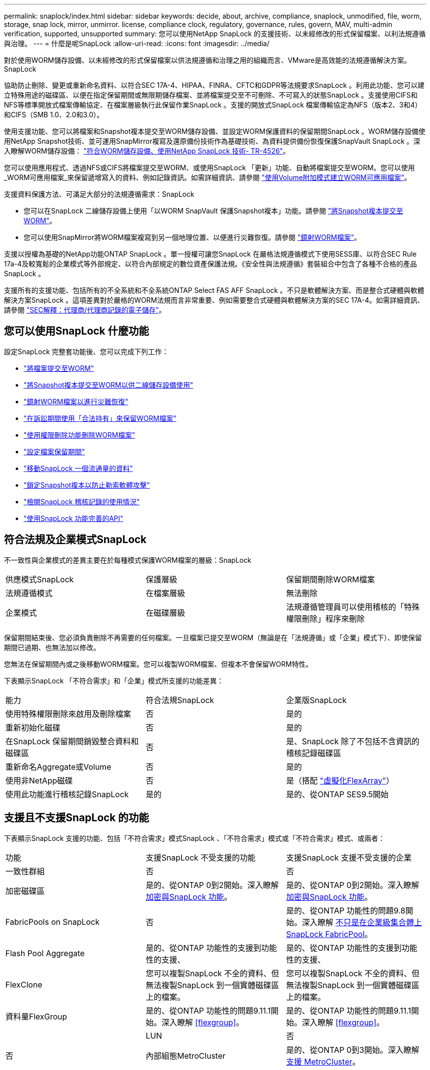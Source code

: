 ---
permalink: snaplock/index.html 
sidebar: sidebar 
keywords: decide, about, archive, compliance, snaplock, unmodified, file, worm, storage, snap lock, mirror, unmirror. license, compliance clock, regulatory, governance, rules, govern, MAV, multi-admin verification, supported, unsupported 
summary: 您可以使用NetApp SnapLock 的支援技術、以未經修改的形式保留檔案、以利法規遵循與治理。 
---
= 什麼是呢SnapLock
:allow-uri-read: 
:icons: font
:imagesdir: ../media/


[role="lead"]
對於使用WORM儲存設備、以未經修改的形式保留檔案以供法規遵循和治理之用的組織而言、VMware是高效能的法規遵循解決方案。SnapLock

協助防止刪除、變更或重新命名資料、以符合SEC 17A-4、HIPAA、FINRA、CFTC和GDPR等法規要求SnapLock 。利用此功能、您可以建立特殊用途的磁碟區、以便在指定保留期間或無限期儲存檔案、並將檔案提交至不可刪除、不可寫入的狀態SnapLock 。支援使用CIFS和NFS等標準開放式檔案傳輸協定、在檔案層級執行此保留作業SnapLock 。支援的開放式SnapLock 檔案傳輸協定為NFS（版本2、3和4）和CIFS（SMB 1.0、2.0和3.0）。

使用支援功能、您可以將檔案和Snapshot複本提交至WORM儲存設備、並設定WORM保護資料的保留期間SnapLock 。WORM儲存設備使用NetApp Snapshot技術、並可運用SnapMirror複寫及還原備份技術作為基礎技術、為資料提供備份恢復保護SnapVault SnapLock 。深入瞭解WORM儲存設備： link:https://www.netapp.com/pdf.html?item=/media/6158-tr4526pdf.pdf["符合WORM儲存設備、使用NetApp SnapLock 技術- TR-4526"]。

您可以使用應用程式、透過NFS或CIFS將檔案提交至WORM、或使用SnapLock 「更新」功能、自動將檔案提交至WORM。您可以使用_WORM可應用檔案_來保留遞增寫入的資料、例如記錄資訊。如需詳細資訊、請參閱 link:https://docs.netapp.com/us-en/ontap/snaplock/volume-append-mode-create-worm-appendable-files-task.html["使用Volume附加模式建立WORM可應用檔案"]。

支援資料保護方法、可滿足大部分的法規遵循需求：SnapLock

* 您可以在SnapLock 二線儲存設備上使用「以WORM SnapVault 保護Snapshot複本」功能。請參閱 link:https://docs.netapp.com/us-en/ontap/snaplock/commit-snapshot-copies-worm-concept.html["將Snapshot複本提交至WORM"]。
* 您可以使用SnapMirror將WORM檔案複寫到另一個地理位置、以便進行災難恢復。請參閱 link:https://docs.netapp.com/us-en/ontap/snaplock/mirror-worm-files-task.html["鏡射WORM檔案"]。


支援以授權為基礎的NetApp功能ONTAP SnapLock 。單一授權可讓您SnapLock 在嚴格法規遵循模式下使用SESS庫、以符合SEC Rule 17a-4及較寬鬆的企業模式等外部規定、以符合內部規定的數位資產保護法規。《安全性與法規遵循》套裝組合中包含了各種不合格的產品SnapLock 。

支援所有的支援功能、包括所有的不全系統和不全系統ONTAP Select FAS AFF SnapLock 。不只是軟體解決方案、而是整合式硬體與軟體解決方案SnapLock 。這項差異對於嚴格的WORM法規而言非常重要、例如需要整合式硬體與軟體解決方案的SEC 17A-4。如需詳細資訊、請參閱 link:https://www.sec.gov/rules/interp/34-47806.htm["SEC解釋：代理商/代理商記錄的電子儲存"]。



== 您可以使用SnapLock 什麼功能

設定SnapLock 完整套功能後、您可以完成下列工作：

* link:https://docs.netapp.com/us-en/ontap/snaplock/commit-files-worm-state-manual-task.html["將檔案提交至WORM"]
* link:https://docs.netapp.com/us-en/ontap/snaplock/commit-snapshot-copies-worm-concept.html["將Snapshot複本提交至WORM以供二線儲存設備使用"]
* link:https://docs.netapp.com/us-en/ontap/snaplock/mirror-worm-files-task.html["鏡射WORM檔案以進行災難恢復"]
* link:https://docs.netapp.com/us-en/ontap/snaplock/hold-tamper-proof-files-indefinite-period-task.html["在訴訟期間使用「合法持有」來保留WORM檔案"]
* link:https://docs.netapp.com/us-en/ontap/snaplock/delete-worm-files-concept.html["使用權限刪除功能刪除WORM檔案"]
* link:https://docs.netapp.com/us-en/ontap/snaplock/set-retention-period-task.html["設定檔案保留期間"]
* link:https://docs.netapp.com/us-en/ontap/snaplock/move-snaplock-volume-concept.html["移動SnapLock 一個流通量的資料"]
* link:https://docs.netapp.com/us-en/ontap/snaplock/snapshot-lock-concept.html["鎖定Snapshot複本以防止勒索軟體攻擊"]
* link:https://docs.netapp.com/us-en/ontap/snaplock/create-audit-log-task.html["檢閱SnapLock 稽核記錄的使用情況"]
* link:https://docs.netapp.com/us-en/ontap/snaplock/snaplock-apis-reference.html["使用SnapLock 功能完善的API"]




== 符合法規及企業模式SnapLock

不一致性與企業模式的差異主要在於每種模式保護WORM檔案的層級：SnapLock

|===


| 供應模式SnapLock | 保護層級 | 保留期間刪除WORM檔案 


 a| 
法規遵循模式
 a| 
在檔案層級
 a| 
無法刪除



 a| 
企業模式
 a| 
在磁碟層級
 a| 
法規遵循管理員可以使用稽核的「特殊權限刪除」程序來刪除

|===
保留期間結束後、您必須負責刪除不再需要的任何檔案。一旦檔案已提交至WORM（無論是在「法規遵循」或「企業」模式下）、即使保留期間已過期、也無法加以修改。

您無法在保留期間內或之後移動WORM檔案。您可以複製WORM檔案、但複本不會保留WORM特性。

下表顯示SnapLock 「不符合需求」和「企業」模式所支援的功能差異：

|===


| 能力 | 符合法規SnapLock | 企業版SnapLock 


 a| 
使用特殊權限刪除來啟用及刪除檔案
 a| 
否
 a| 
是的



 a| 
重新初始化磁碟
 a| 
否
 a| 
是的



 a| 
在SnapLock 保留期間銷毀整合資料和磁碟區
 a| 
否
 a| 
是、SnapLock 除了不包括不含資訊的稽核記錄磁碟區



 a| 
重新命名Aggregate或Volume
 a| 
否
 a| 
是的



 a| 
使用非NetApp磁碟
 a| 
否
 a| 
是（搭配 link:https://docs.netapp.com/us-en/ontap-flexarray/index.html["虛擬化FlexArray"^]）



 a| 
使用此功能進行稽核記錄SnapLock
 a| 
是的
 a| 
是的、從ONTAP SES9.5開始

|===


== 支援且不支援SnapLock 的功能

下表顯示SnapLock 支援的功能、包括「不符合需求」模式SnapLock 、「不符合需求」模式或「不符合需求」模式、或兩者：

|===


| 功能 | 支援SnapLock 不受支援的功能 | 支援SnapLock 支援不受支援的企業 


 a| 
一致性群組
 a| 
否
 a| 
否



 a| 
加密磁碟區
 a| 
是的、從ONTAP 0到2開始。深入瞭解 xref:Encryption[加密與SnapLock 功能]。
 a| 
是的、從ONTAP 0到2開始。深入瞭解 xref:Encryption[加密與SnapLock 功能]。



 a| 
FabricPools on SnapLock
 a| 
否
 a| 
是的、從ONTAP 功能性的問題9.8開始。深入瞭解 xref:FabricPool on SnapLock Enterprise aggregates[不只是在企業級集合體上SnapLock FabricPool]。



 a| 
Flash Pool Aggregate
 a| 
是的、從ONTAP 功能性的支援到功能性的支援、
 a| 
是的、從ONTAP 功能性的支援到功能性的支援、



 a| 
FlexClone
 a| 
您可以複製SnapLock 不全的資料、但無法複製SnapLock 到一個實體磁碟區上的檔案。
 a| 
您可以複製SnapLock 不全的資料、但無法複製SnapLock 到一個實體磁碟區上的檔案。



 a| 
資料量FlexGroup
 a| 
是的、從ONTAP 功能性的問題9.11.1開始。深入瞭解 <<flexgroup>>。
 a| 
是的、從ONTAP 功能性的問題9.11.1開始。深入瞭解 <<flexgroup>>。



 a| 
 a| 
LUN
 a| 
否



 a| 
否
 a| 
內部組態MetroCluster
 a| 
是的、從ONTAP 0到3開始。深入瞭解 xref:MetroCluster support[支援 MetroCluster]。



 a| 
是的、從ONTAP 0到3開始。深入瞭解 xref:MetroCluster support[支援 MetroCluster]。
 a| 
多重管理驗證（ MAV ）
 a| 
是、從 ONTAP 9.13.1 開始。深入瞭解 xref:Multi-admin verification (MAV) support[MAV 支援]。



 a| 
是、從 ONTAP 9.13.1 開始。深入瞭解 xref:Multi-admin verification (MAV) support[MAV 支援]。
 a| 
SAN
 a| 
否



 a| 
否
 a| 
單一檔案SnapRestore 的功能
 a| 
否



 a| 
是的
 a| 
SnapMirror營運不中斷
 a| 
否



 a| 
否
 a| 
SnapRestore
 a| 
否



 a| 
是的
 a| 
SM磁帶
 a| 
否



 a| 
否
 a| 
SnapMirror同步
 a| 
否



 a| 
否
 a| 
SSD
 a| 
是的、從ONTAP 功能性的支援到功能性的支援、



 a| 
是的、從ONTAP 功能性的支援到功能性的支援、
 a| 
儲存效率功能
 a| 
是的、從ONTAP 0到9：9.1開始。深入瞭解 xref:Storage efficiency[儲存效率支援]。

|===


== 不只是在企業級集合體上SnapLock FabricPool

FabricPools支援SnapLock 以ONTAP 概念9.8開頭的支援於支援的功能不全企業集合體。不過、您的客戶團隊需要開啟產品差異要求、記錄您瞭解FabricPool 到、由於SnapLock 雲端管理員可以刪除這些資料、因此不再以不受保護的方式、將階層至公有雲或私有雲的資料分層。

[NOTE]
====
任何資料若以公有雲或私有雲為基礎、都不再受到支援、因為資料可由雲端管理員刪除SnapLock FabricPool 。

====


== 資料量FlexGroup

支援以支援從停止9.11.1開始的不支援的功能、但不支援下列功能ONTAP FlexGroup SnapLock ：

* 合法持有
* 以事件為基礎的保留
* 支援的支援從功能9.12.1開始SnapLock SnapVault ONTAP


您也應該瞭解下列行為：

* 一個現象區的Volume法規遵循時鐘（VCC）FlexGroup 由根部的VCC決定。所有非根成員的VCC都會與根VCC密切同步。
* 僅能在整個的整個過程中設定組態屬性。SnapLock FlexGroup個別成員不能具有不同的組態內容、例如預設保留時間和自動提交期間。




== 支援 MetroCluster

支援的支援功能因不相同的情況而異、不只是「符合需求」模式和「支援不符合需求」模式SnapLock SnapLock MetroCluster SnapLock 。

.符合法規SnapLock
* 從ONTAP 功能更新至功能更新至功能更新至功能更新至功能更新SnapLock 至功能MetroCluster 更新。
* 從ONTAP 支援《支援SnapLock 不符合要求》的功能、開始時、鏡射集合體支援《支援不符合要求》、但前提是集合體只能用於裝載SnapLock 不符合要求的稽核記錄磁碟區。
* SVM特有SnapLock 的功能區組態可透過MetroCluster 以下功能複製到主要和次要站台：


.企業版SnapLock
* 從ONTAP 支援支援的功能為支援從支援的功能為支援的功能為支援的SnapLock 功能為支援。
* 從ONTAP 支援使用支援功能支援使用SnapLock 權限刪除功能的支援功能、以支援使用支援功能的支援功能。
* SVM特有SnapLock 的支援功能、可透過MetroCluster 使用支援功能複製到這兩個站台。


.零售組態與法規遵循時鐘MetroCluster
下列組態使用兩種法規遵循時鐘機制：Volume Compliance Clock(VCC)和System Compliance Clock, SCC)。MetroClusterVCC和SCC適用於所有SnapLock 的各種版本。當您在節點上建立新磁碟區時、其VCC會以該節點上SCC的目前值初始化。建立磁碟區之後、就會一律使用VCC追蹤磁碟區和檔案保留時間。

當磁碟區複寫到另一個站台時、其VCC也會複寫。當發生磁碟區切換時、例如從站台A切換至站台B、VCC會在站台B上繼續更新、而站台A上的SCC會在站台A離線時停止。

當站台A重新上線且執行磁碟區切換時、站台A SCC時鐘會重新啟動、而Volume的VCC則會繼續更新。由於VCC會持續更新、無論切換和切換作業為何、檔案保留時間不取決於SCC時鐘、也不會延展。



== 多重管理驗證（ MAV ）支援

從 ONTAP 9.13.1 開始、叢集管理員可以在叢集上明確啟用多重管理驗證、以在執行某些 SnapLock 作業之前要求仲裁核准。啟用 MAV 時、 SnapLock Volume 內容（例如預設保留時間、最短保留時間、最長保留時間、磁碟區附加模式、自動認可期間和特權刪除）將需要仲裁核准。深入瞭解 link:https://docs.netapp.com/us-en/ontap/multi-admin-verify/index.html#how-multi-admin-verification-works["MAV"^]。



== 儲存效率

從功能支援的支援範圍ONTAP 從支援支援儲存SnapLock 效率的9.9到9.9.1、例如資料壓縮、跨Volume重複資料刪除、SnapLock 以及針對功能區和集合體的調適性壓縮。如需儲存效率的詳細資訊、請參閱 link:https://docs.netapp.com/us-en/ontap/volumes/index.html["使用CLI進行邏輯儲存管理總覽"^]。



== 加密

支援以軟體和硬體為基礎的加密技術、可確保儲存媒體在重新調整用途、退回、放錯地方或遭竊時、無法讀取閒置的資料。ONTAP

*免責聲明：*如果驗證金鑰遺失、或驗證嘗試失敗次數超過指定限制、導致磁碟機永久鎖定、NetApp無法保證自我加密磁碟機或磁碟區上的SnapLock保護WORM檔案將可擷取。您有責任確保驗證失敗。

[NOTE]
====
從ONTAP 支援支援使用支援功能的支援功能到支援功能SnapLock 的功能、從功能性的9.2開始、

====


== 7-Mode轉換

您可以使用7-Mode Transition Tool的Copy Based Transition（CBT）功能、將SnapLock 靜止磁碟區從7-Mode移轉至ONTAP VMware。目的地Volume、Compliance或Enterprise的指令檔模式必須符合來源Volume的指令碼模式。SnapLock SnapLock您無法使用無複製轉換（CFT）來移轉SnapLock 版本。
